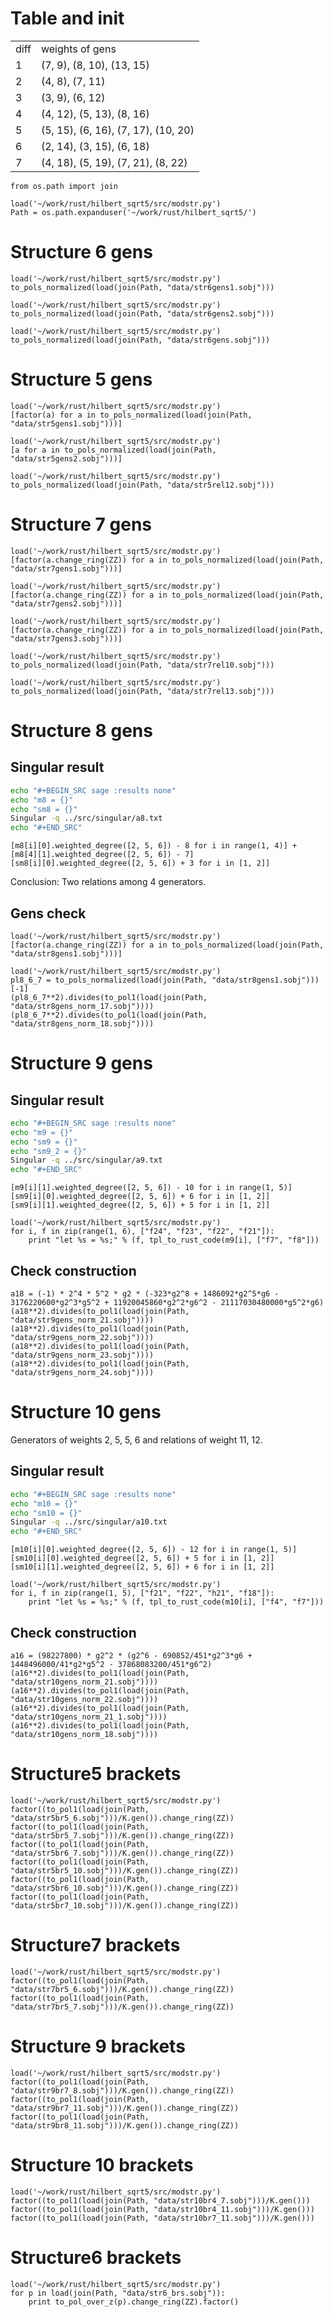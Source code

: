 * Table and init
| diff | weights of gens                     |
|    1 | (7, 9), (8, 10), (13, 15)           |
|    2 | (4, 8), (7, 11)                     |
|    3 | (3, 9), (6, 12)                     |
|    4 | (4, 12), (5, 13), (8, 16)           |
|    5 | (5, 15), (6, 16), (7, 17), (10, 20) |
|    6 | (2, 14), (3, 15), (6, 18)           |
|    7 | (4, 18), (5, 19), (7, 21), (8, 22)  |

#+BEGIN_SRC sage
  from os.path import join

  load('~/work/rust/hilbert_sqrt5/src/modstr.py')
  Path = os.path.expanduser('~/work/rust/hilbert_sqrt5/')
#+END_SRC

#+RESULTS:

* Structure 6 gens
#+BEGIN_SRC sage
  load('~/work/rust/hilbert_sqrt5/src/modstr.py')
  to_pols_normalized(load(join(Path, "data/str6gens1.sobj")))
#+END_SRC

#+RESULTS:
: [1680*g2^2*g6 + 315000*g5^2, -g2^4, 504000*g2*g5]

#+BEGIN_SRC sage
  load('~/work/rust/hilbert_sqrt5/src/modstr.py')
  to_pols_normalized(load(join(Path, "data/str6gens2.sobj")))
#+END_SRC

#+RESULTS:
: [1680*g2^2*g6, -g2^3, 63000*g5]

#+BEGIN_SRC sage
  load('~/work/rust/hilbert_sqrt5/src/modstr.py')
  to_pols_normalized(load(join(Path, "data/str6gens.sobj")))
#+END_SRC

#+RESULTS:
: [-1680*g6, -63000*g5, g2]


* Structure 5 gens
#+BEGIN_SRC sage
  load('~/work/rust/hilbert_sqrt5/src/modstr.py')
  [factor(a) for a in to_pols_normalized(load(join(Path, "data/str5gens1.sobj")))]
#+END_SRC

#+RESULTS:
: [(1814400) * g6 * g2^2, (-11) * g2^2 * (g2^3 - 1080*g6), (1512000) * g5 * g2^2]

#+BEGIN_SRC sage
  load('~/work/rust/hilbert_sqrt5/src/modstr.py')
  [a for a in to_pols_normalized(load(join(Path, "data/str5gens2.sobj")))]
#+END_SRC

#+RESULTS:
: [-g2^4 + 1080*g2*g6, 1632960000*g2*g5, 1814400*g2^3]

#+BEGIN_SRC sage
  load('~/work/rust/hilbert_sqrt5/src/modstr.py')
  to_pols_normalized(load(join(Path, "data/str5rel12.sobj")))
#+END_SRC

#+RESULTS:
: [g2*g5, 29937600*g6, 18144000*g5, -165*g2]


* Structure 7 gens
#+BEGIN_SRC sage
  load('~/work/rust/hilbert_sqrt5/src/modstr.py')
  [factor(a.change_ring(ZZ)) for a in to_pols_normalized(load(join(Path, "data/str7gens1.sobj")))]
#+END_SRC

#+RESULTS:
:
: [2^3 * 3^3 * 5 * g5^2 * (-29*g2^3 + 43200*g6),
:  2^8 * 3^4 * 5^2 * g5 * (13*g2^2*g6 + 12000*g5^2),
:  g2 * (-5*g2*g5^2 + 4*g6^2)]

#+BEGIN_SRC sage
  load('~/work/rust/hilbert_sqrt5/src/modstr.py')
  [factor(a.change_ring(ZZ)) for a in to_pols_normalized(load(join(Path, "data/str7gens2.sobj")))]
#+END_SRC

#+RESULTS:
:
: [g6 * g2^2 * (-29*g2^3 + 43200*g6),
:  2^6 * 3^4 * 5^2 * 13 * g2^3 * (-29*g2^3 + 43200*g6),
:  (-1) * 2^6 * 3^5 * 5^3 * 7^2 * g5 * (-29*g2^3 + 43200*g6)]



#+BEGIN_SRC sage
  load('~/work/rust/hilbert_sqrt5/src/modstr.py')
  [factor(a.change_ring(ZZ)) for a in to_pols_normalized(load(join(Path, "data/str7gens3.sobj")))]
#+END_SRC

#+RESULTS:
:
: [(-1) * g6 * (-29*g2^3 + 43200*g6),
:  2^6 * 3^5 * 5^3 * 7^2 * g5 * (-29*g2^3 + 43200*g6),
:  (-1) * 2^6 * 3^4 * 5^2 * 13 * g2 * (-29*g2^3 + 43200*g6)]

#+BEGIN_SRC sage
  load('~/work/rust/hilbert_sqrt5/src/modstr.py')
  to_pols_normalized(load(join(Path, "data/str7rel10.sobj")))
#+END_SRC

#+RESULTS:
: [g6, -95256000*g5, 0, 1684800*g2]

#+BEGIN_SRC sage
  load('~/work/rust/hilbert_sqrt5/src/modstr.py')
  to_pols_normalized(load(join(Path, "data/str7rel13.sobj")))
#+END_SRC

#+RESULTS:
: [g2^2*g5, -76204800*g2*g6, 6264*g2^3 - 9331200*g6, -1244160000*g5]


* Structure 8 gens
** Singular result
#+BEGIN_SRC sh :results raw
  echo "#+BEGIN_SRC sage :results none"
  echo "m8 = {}"
  echo "sm8 = {}"
  Singular -q ../src/singular/a8.txt
  echo "#+END_SRC"
#+END_SRC

#+RESULTS:
#+BEGIN_SRC sage :results none
m8 = {}
sm8 = {}
1
m8[1]=[47*g2^3*g5+86400*g5*g6,-1890*g2^2*g6+3240000*g5^2]
m8[2]=[47*g2^3*g6+86400*g6^2,-1050*g2^3*g5+3240000*g5*g6]
m8[3]=[5*g2^2*g5^2-9*g2*g6^2]
m8[4]=[0,5*g2^2*g5^2-9*g2*g6^2]
sm8[1]=[g6,-g5,0,-210*g2]
sm8[2]=[5*g2^2*g5,-9*g2*g6,-47*g2^3-86400*g6,-3240000*g5]
#+END_SRC

#+BEGIN_SRC sage
  [m8[i][0].weighted_degree([2, 5, 6]) - 8 for i in range(1, 4)] + [m8[4][1].weighted_degree([2, 5, 6]) - 7]
  [sm8[i][0].weighted_degree([2, 5, 6]) + 3 for i in [1, 2]]
#+END_SRC

#+RESULTS:
: [3, 4, 6, 7]
: [9, 12]

Conclusion: Two relations among 4 generators.


** Gens check
#+BEGIN_SRC sage
  load('~/work/rust/hilbert_sqrt5/src/modstr.py')
  [factor(a.change_ring(ZZ)) for a in to_pols_normalized(load(join(Path, "data/str8gens1.sobj")))]
#+END_SRC

#+RESULTS:
: [(-1) * 5^2 * (-135*g2^3*g5^2 + 196*g2^2*g6^2 - 48000*g5^2*g6),
:  (-1) * 2 * 3 * 5^4 * g5 * (7*g2^2*g6 - 12000*g5^2),
:  2^3 * 3^2 * 7 * g2 * (-5*g2*g5^2 + 9*g6^2)]

#+BEGIN_SRC sage
  load('~/work/rust/hilbert_sqrt5/src/modstr.py')
  pl8_6_7 = to_pols_normalized(load(join(Path, "data/str8gens1.sobj")))[-1]
  (pl8_6_7**2).divides(to_pol1(load(join(Path, "data/str8gens_norm_17.sobj"))))
  (pl8_6_7**2).divides(to_pol1(load(join(Path, "data/str8gens_norm_18.sobj"))))
#+END_SRC

#+RESULTS:
: True
: True


* Structure 9 gens
** Singular result
#+BEGIN_SRC sh :results raw
  echo "#+BEGIN_SRC sage :results none"
  echo "m9 = {}"
  echo "sm9 = {}"
  echo "sm9_2 = {}"
  Singular -q ../src/singular/a9.txt
  echo "#+END_SRC"
#+END_SRC

#+RESULTS:
#+BEGIN_SRC sage :results none
m9 = {}
sm9 = {}
sm9_2 = {}
m9[1]=[7157983644*g2^3*g5*g6-2559782736000*g2*g5^3-26483628326400*g5*g6^2,-323*g2^8+703786*g2^5*g6-1693956600*g2^3*g5^2+18801456480*g2^2*g6^2]
m9[2]=[153*g2^5*g6-293580*g2^3*g5^2+641898*g2^2*g6^2-2354184000*g5^2*g6,170*g2^5*g5+864000*g2^2*g5*g6]
m9[3]=[2404602*g2^5*g5-13245444000*g2^2*g5*g6+8475062400000*g5^3,-323*g2^7+2841210*g2^4*g6+5608440000*g2^2*g5^2]
m9[4]=[323*g2^7-113682*g2^4*g6+542808000*g2^2*g5^2-6162220800*g2*g6^2,1524900*g2^4*g5+7750080000*g2*g5*g6]
sm9[1]=[54000*g5,133589*g2^3-607478400*g6,16310*g2*g5,-63279*g2*g6]
sm9[2]=[17*g2^2,-404985600*g5,-17*g2^3-112496*g6,126558*g2*g5]
1
#+END_SRC

#+BEGIN_SRC sage
  [m9[i][1].weighted_degree([2, 5, 6]) - 10 for i in range(1, 5)]
  [sm9[i][0].weighted_degree([2, 5, 6]) + 6 for i in [1, 2]]
  [sm9[i][1].weighted_degree([2, 5, 6]) + 5 for i in [1, 2]]
#+END_SRC

#+RESULTS:
: [6, 5, 4, 3]
: [11, 10]
: [11, 10]

#+BEGIN_SRC sage
  load('~/work/rust/hilbert_sqrt5/src/modstr.py')
  for i, f in zip(range(1, 6), ["f24", "f23", "f22", "f21"]):
      print "let %s = %s;" % (f, tpl_to_rust_code(m9[i], ["f7", "f8"]))
#+END_SRC

#+RESULTS:
: let f24 = into(g2.pow(3) * g5 * g6 * &Mpz::from_str_radix("7157983644", 10).unwrap() + g5 * g6.pow(2) * &Mpz::from_str_radix("-26483628326400", 10).unwrap() + g2 * g5.pow(3) * &Mpz::from_str_radix("-2559782736000", 10).unwrap()) * f7 + into(g2.pow(5) * g6 * (703786) + g2.pow(3) * g5.pow(2) * (-1693956600) + g2.pow(8) * (-323) + g2.pow(2) * g6.pow(2) * &Mpz::from_str_radix("18801456480", 10).unwrap()) * f8;
: let f23 = into(g2.pow(5) * g6 * (153) + g2.pow(3) * g5.pow(2) * (-293580) + g5.pow(2) * g6 * (-2354184000) + g2.pow(2) * g6.pow(2) * (641898)) * f7 + into(g2.pow(2) * g5 * g6 * (864000) + g2.pow(5) * g5 * (170)) * f8;
: let f22 = into(g2.pow(2) * g5 * g6 * &Mpz::from_str_radix("-13245444000", 10).unwrap() + g5.pow(3) * &Mpz::from_str_radix("8475062400000", 10).unwrap() + g2.pow(5) * g5 * (2404602)) * f7 + into(g2.pow(4) * g6 * (2841210) + g2.pow(2) * g5.pow(2) * &Mpz::from_str_radix("5608440000", 10).unwrap() + g2.pow(7) * (-323)) * f8;
: let f21 = into(g2.pow(4) * g6 * (-113682) + g2 * g6.pow(2) * &Mpz::from_str_radix("-6162220800", 10).unwrap() + g2.pow(2) * g5.pow(2) * (542808000) + g2.pow(7) * (323)) * f7 + into(g2 * g5 * g6 * &Mpz::from_str_radix("7750080000", 10).unwrap() + g2.pow(4) * g5 * (1524900)) * f8;

** Check construction
#+BEGIN_SRC sage
  a18 = (-1) * 2^4 * 5^2 * g2 * (-323*g2^8 + 1486092*g2^5*g6 - 3176220600*g2^3*g5^2 + 11920045860*g2^2*g6^2 - 21117030480000*g5^2*g6)
  (a18**2).divides(to_pol1(load(join(Path, "data/str9gens_norm_21.sobj"))))
  (a18**2).divides(to_pol1(load(join(Path, "data/str9gens_norm_22.sobj"))))
  (a18**2).divides(to_pol1(load(join(Path, "data/str9gens_norm_23.sobj"))))
  (a18**2).divides(to_pol1(load(join(Path, "data/str9gens_norm_24.sobj"))))
#+END_SRC

#+RESULTS:
: True
: True
: True
: True


* Structure 10 gens
Generators of weights 2, 5, 5, 6 and relations of weight  11, 12.
** Singular result
#+BEGIN_SRC sh :results raw
  echo "#+BEGIN_SRC sage :results none"
  echo "m10 = {}"
  echo "sm10 = {}"
  Singular -q ../src/singular/a10.txt
  echo "#+END_SRC"
#+END_SRC

#+RESULTS:
#+BEGIN_SRC sage :results none
m10 = {}
sm10 = {}
'''
[1]:
   _[1]=[1798193397*g2^3*g5*g6-3754266516000*g2*g5^3+9017763955200*g5*g6^2,-59081*g2^7+117588672*g2^4*g6-1920796416000*g2^2*g5^2+5189042995200*g2*g6^2]
   _[2]=[77*g2^6*g6-396880*g2^4*g5^2-767004*g2^3*g6^2-42192000*g2*g5^2*g6,17600*g2^5*g5-276480000*g2^2*g5*g6]
   _[3]=[24575309759*g2^6*g5+789630086044800000*g2*g5^3-1874672633433600000*g5*g6^2,12904381820*g2^7-19200158784000*g2^4*g6+459386484480000000*g2^2*g5^2-1078732704153600000*g2*g6^2]
   _[4]=[451*g2^7-690852*g2^4*g6+15933456000*g2^2*g5^2-37868083200*g2*g6^2]
[2]:
   _[1]=[7672400000*g2*g5,2234119069*g2^3+18831989030400*g6,32080*g2*g5,-381434963*g2^2*g6+217962836000*g5^2]
   _[2]=[314741020*g2^3-3121333056000*g6,-3262642099516800*g5,1441*g2^3-15014592*g6,-78521111669*g2^2*g5]
[3]:
   _[1]=0
'''
m10[1]=[1798193397*g2^3*g5*g6-3754266516000*g2*g5^3+9017763955200*g5*g6^2,-59081*g2^7+117588672*g2^4*g6-1920796416000*g2^2*g5^2+5189042995200*g2*g6^2]
m10[2]=[77*g2^6*g6-396880*g2^4*g5^2-767004*g2^3*g6^2-42192000*g2*g5^2*g6,17600*g2^5*g5-276480000*g2^2*g5*g6]
m10[3]=[24575309759*g2^6*g5+789630086044800000*g2*g5^3-1874672633433600000*g5*g6^2,12904381820*g2^7-19200158784000*g2^4*g6+459386484480000000*g2^2*g5^2-1078732704153600000*g2*g6^2]
m10[4]=[451*g2^7-690852*g2^4*g6+15933456000*g2^2*g5^2-37868083200*g2*g6^2]
sm10[1]=[7672400000*g2*g5,2234119069*g2^3+18831989030400*g6,32080*g2*g5,-381434963*g2^2*g6+217962836000*g5^2]
sm10[2]=[314741020*g2^3-3121333056000*g6,-3262642099516800*g5,1441*g2^3-15014592*g6,-78521111669*g2^2*g5]
#+END_SRC

#+BEGIN_SRC sage
  [m10[i][0].weighted_degree([2, 5, 6]) - 12 for i in range(1, 5)]
  [sm10[i][0].weighted_degree([2, 5, 6]) + 5 for i in [1, 2]]
  [sm10[i][1].weighted_degree([2, 5, 6]) + 6 for i in [1, 2]]
#+END_SRC

#+RESULTS:
: [5, 6, 5, 2]
: [12, 11]
: [12, 11]

#+BEGIN_SRC sage
  load('~/work/rust/hilbert_sqrt5/src/modstr.py')
  for i, f in zip(range(1, 5), ["f21", "f22", "h21", "f18"]):
      print "let %s = %s;" % (f, tpl_to_rust_code(m10[i], ["f4", "f7"]))
#+END_SRC

#+RESULTS:
: let f21 = into(g2.pow(3) * g5 * g6 * (1798193397) + g5 * g6.pow(2) * &Mpz::from_str_radix("9017763955200", 10).unwrap() + g2 * g5.pow(3) * &Mpz::from_str_radix("-3754266516000", 10).unwrap()) * f4 + into(g2.pow(4) * g6 * (117588672) + g2 * g6.pow(2) * &Mpz::from_str_radix("5189042995200", 10).unwrap() + g2.pow(2) * g5.pow(2) * &Mpz::from_str_radix("-1920796416000", 10).unwrap() + g2.pow(7) * (-59081)) * f7;
: let f22 = into(g2.pow(6) * g6 * (77) + g2.pow(3) * g6.pow(2) * (-767004) + g2 * g5.pow(2) * g6 * (-42192000) + g2.pow(4) * g5.pow(2) * (-396880)) * f4 + into(g2.pow(2) * g5 * g6 * (-276480000) + g2.pow(5) * g5 * (17600)) * f7;
: let h21 = into(g5 * g6.pow(2) * &Mpz::from_str_radix("-1874672633433600000", 10).unwrap() + g2.pow(6) * g5 * &Mpz::from_str_radix("24575309759", 10).unwrap() + g2 * g5.pow(3) * &Mpz::from_str_radix("789630086044800000", 10).unwrap()) * f4 + into(g2.pow(4) * g6 * &Mpz::from_str_radix("-19200158784000", 10).unwrap() + g2 * g6.pow(2) * &Mpz::from_str_radix("-1078732704153600000", 10).unwrap() + g2.pow(2) * g5.pow(2) * &Mpz::from_str_radix("459386484480000000", 10).unwrap() + g2.pow(7) * &Mpz::from_str_radix("12904381820", 10).unwrap()) * f7;
: let f18 = into(g2.pow(4) * g6 * (-690852) + g2 * g6.pow(2) * &Mpz::from_str_radix("-37868083200", 10).unwrap() + g2.pow(2) * g5.pow(2) * &Mpz::from_str_radix("15933456000", 10).unwrap() + g2.pow(7) * (451)) * f4;

** Check construction
#+BEGIN_SRC sage
  a16 = (98227800) * g2^2 * (g2^6 - 690852/451*g2^3*g6 + 1448496000/41*g2*g5^2 - 37868083200/451*g6^2)
  (a16**2).divides(to_pol1(load(join(Path, "data/str10gens_norm_21.sobj"))))
  (a16**2).divides(to_pol1(load(join(Path, "data/str10gens_norm_22.sobj"))))
  (a16**2).divides(to_pol1(load(join(Path, "data/str10gens_norm_21_1.sobj"))))
  (a16**2).divides(to_pol1(load(join(Path, "data/str10gens_norm_18.sobj"))))
#+END_SRC

#+RESULTS:
: True
: True
: True
: True


* Structure5 brackets
#+BEGIN_SRC sage
  load('~/work/rust/hilbert_sqrt5/src/modstr.py')
  factor((to_pol1(load(join(Path, "data/str5br5_6.sobj")))/K.gen()).change_ring(ZZ))
  factor((to_pol1(load(join(Path, "data/str5br5_7.sobj")))/K.gen()).change_ring(ZZ))
  factor((to_pol1(load(join(Path, "data/str5br6_7.sobj")))/K.gen()).change_ring(ZZ))
  factor((to_pol1(load(join(Path, "data/str5br5_10.sobj")))/K.gen()).change_ring(ZZ))
  factor((to_pol1(load(join(Path, "data/str5br6_10.sobj")))/K.gen()).change_ring(ZZ))
  factor((to_pol1(load(join(Path, "data/str5br7_10.sobj")))/K.gen()).change_ring(ZZ))
#+END_SRC

#+RESULTS:
: 2^8 * 3^6 * 5^3 * 7 * 11 * g2^3
: (-1) * 2^10 * 3^8 * 5^5 * 7 * 11 * g5 * g2
: 2 * 3^2 * 5 * 11 * g2 * (-g2^3 + 1080*g6)
: 2^14 * 3^10 * 5^4 * 7^2 * (11*g2^2*g6 - 6000*g5^2)
: 2^8 * 3^5 * 5^2 * 7 * g5 * (-11*g2^3 + 10800*g6)
: (-1) * 2^7 * 3^6 * 5^2 * 7 * (-11*g2^3*g6 - 600*g2*g5^2 + 11880*g6^2)


* Structure7 brackets

#+BEGIN_SRC sage
  load('~/work/rust/hilbert_sqrt5/src/modstr.py')
  factor((to_pol1(load(join(Path, "data/str7br5_6.sobj")))/K.gen()).change_ring(ZZ))
  factor((to_pol1(load(join(Path, "data/str7br5_7.sobj")))/K.gen()).change_ring(ZZ))
#+END_SRC

#+RESULTS:
: (-1) * 2^12 * 3^8 * 5^5 * 7 * 13 * g2 * (-29*g2^3 + 43200*g6)
: 2^9 * 3^5 * 5^5 * 7 * g5 * (13*g2^3 + 9600*g6)

* Structure 9 brackets
#+BEGIN_SRC sage
  load('~/work/rust/hilbert_sqrt5/src/modstr.py')
  factor((to_pol1(load(join(Path, "data/str9br7_8.sobj")))/K.gen()).change_ring(ZZ))
  factor((to_pol1(load(join(Path, "data/str9br7_11.sobj")))/K.gen()).change_ring(ZZ))
  factor((to_pol1(load(join(Path, "data/str9br8_11.sobj")))/K.gen()).change_ring(ZZ))
#+END_SRC

#+RESULTS:
: (-1) * 2^4 * 5^2 * g2 * (-323*g2^8 + 1486092*g2^5*g6 - 3176220600*g2^3*g5^2 + 11920045860*g2^2*g6^2 - 21117030480000*g5^2*g6)
: (-1) * 2^2 * 5^2 * 11 * 13 * g5 * g2^2 * (323*g2^6 + 2669106*g2^3*g6 + 710402400*g2*g5^2 + 2336273280*g6^2)
: 2^2 * 5^2 * 11 * 13 * (323*g2^8*g6 - 323874*g2^6*g5^2 + 1808610*g2^5*g6^2 - 7555592736*g2^3*g5^2*g6 + 1073507904000*g2*g5^4 + 1902585672*g2^2*g6^3 - 6661399046400*g5^2*g6^2)

* Structure 10 brackets
 #+BEGIN_SRC sage
  load('~/work/rust/hilbert_sqrt5/src/modstr.py')
  factor((to_pol1(load(join(Path, "data/str10br4_7.sobj")))/K.gen()))
  factor((to_pol1(load(join(Path, "data/str10br4_11.sobj")))/K.gen()))
  factor((to_pol1(load(join(Path, "data/str10br7_11.sobj")))/K.gen()))
#+END_SRC

#+RESULTS:
: (98227800) * g2^2 * (g2^6 - 690852/451*g2^3*g6 + 1448496000/41*g2*g5^2 - 37868083200/451*g6^2)
: (-8938729800) * g2 * (g2^6*g6 + 4800*g2^4*g5^2 + 3270240/451*g2^3*g6^2 + 570240000/41*g2*g5^2*g6 - 4478976000/451*g6^3)
: (74489415/2) * g5 * (g2^9 + 488526/41*g2^6*g6 + 383414400/41*g2^4*g5^2 - 291611880/41*g2^3*g6^2 + 86067360000/41*g2*g5^2*g6 - 169827840000/41*g6^3)

* Structure6 brackets
   #+BEGIN_SRC sage
     load('~/work/rust/hilbert_sqrt5/src/modstr.py')
     for p in load(join(Path, "data/str6_brs.sobj")):
         print to_pol_over_z(p).change_ring(ZZ).factor()
#+END_SRC

#+RESULTS:
: 2^14 * 3^5 * 5^4 * 7^3 * g5 * g2
: 2^8 * 3^3 * 5 * 7^2 * g2^4
: 2^11 * 3^4 * 5^2 * 7^3 * (2*g2^2*g6 + 375*g5^2)
